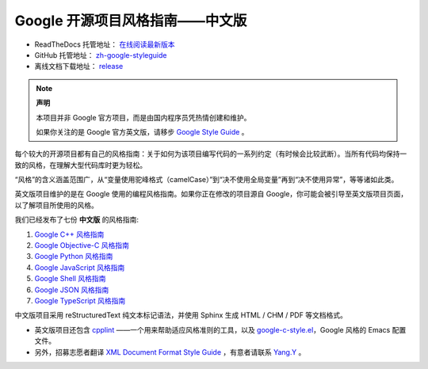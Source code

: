 Google 开源项目风格指南——中文版
================================

* ReadTheDocs 托管地址： `在线阅读最新版本 <https://zh-google-styleguide.readthedocs.io/en/latest/>`_

* GitHub 托管地址： `zh-google-styleguide <https://github.com/zh-google-styleguide/zh-google-styleguide>`_

* 离线文档下载地址： `release <https://github.com/zh-google-styleguide/zh-google-styleguide/releases>`_

.. note:: 

    **声明**

    本项目并非 Google 官方项目，而是由国内程序员凭热情创建和维护。

    如果你关注的是 Google 官方英文版，请移步 `Google Style Guide <https://github.com/google/styleguide>`_ 。

每个较大的开源项目都有自己的风格指南：关于如何为该项目编写代码的一系列约定（有时候会比较武断）。当所有代码均保持一致的风格，在理解大型代码库时更为轻松。

“风格”的含义涵盖范围广，从“变量使用驼峰格式（camelCase）”到“决不使用全局变量”再到“决不使用异常”，等等诸如此类。

英文版项目维护的是在 Google 使用的编程风格指南。如果你正在修改的项目源自 Google，你可能会被引导至英文版项目页面，以了解项目所使用的风格。

我们已经发布了七份 **中文版** 的风格指南:

#. `Google C++ 风格指南 <http://zh-google-styleguide.readthedocs.org/en/latest/google-cpp-styleguide/>`_

#. `Google Objective-C 风格指南 <http://zh-google-styleguide.readthedocs.org/en/latest/google-objc-styleguide/>`_

#. `Google Python 风格指南 <http://zh-google-styleguide.readthedocs.org/en/latest/google-python-styleguide/>`_

#. `Google JavaScript 风格指南 <https://zh-google-styleguide.readthedocs.io/en/latest/google-javascript-styleguide/contents/>`_

#. `Google Shell 风格指南 <http://zh-google-styleguide.readthedocs.org/en/latest/google-shell-styleguide/>`_

#. `Google JSON 风格指南 <https://github.com/darcyliu/google-styleguide/blob/master/JSONStyleGuide.md>`_

#. `Google TypeScript 风格指南 <https://zh-google-styleguide.readthedocs.io/en/latest/google-typescript-styleguide/contents/>`_

中文版项目采用 reStructuredText 纯文本标记语法，并使用 Sphinx 生成 HTML / CHM / PDF 等文档格式。

* 英文版项目还包含 `cpplint <https://github.com/google/styleguide/tree/gh-pages/cpplint>`_ ——一个用来帮助适应风格准则的工具，以及 `google-c-style.el <https://raw.githubusercontent.com/google/styleguide/gh-pages/google-c-style.el>`_，Google 风格的 Emacs 配置文件。

* 另外，招募志愿者翻译 `XML Document Format Style Guide <http://google.github.io/styleguide/xmlstyle.html>`_ ，有意者请联系 `Yang.Y <https://github.com/yangyubo>`_ 。

